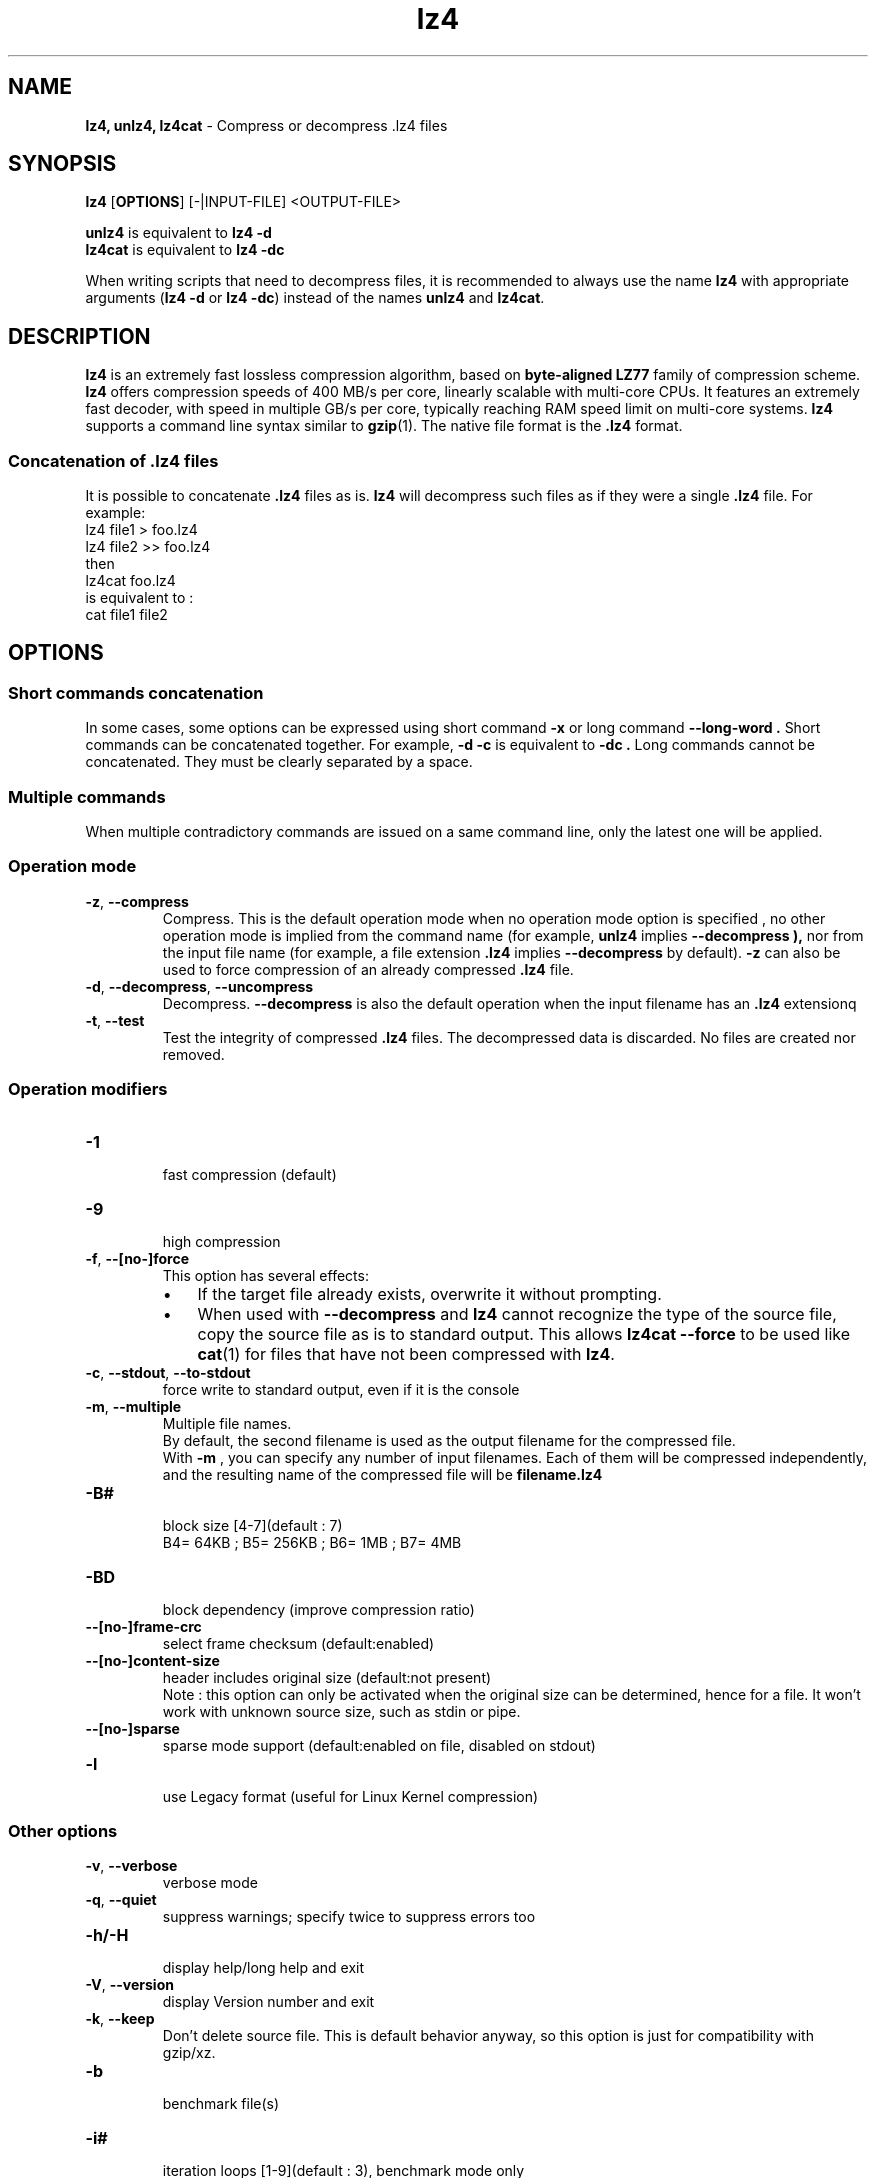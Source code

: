 \"
\" lz4.1: This is a manual page for 'lz4' program. This file is part of the
\" lz4 <http://www.lz4.org/> project.
\" Author: Yann Collet
\"

\" No hyphenation
.hy 0
.nr HY 0

.TH lz4 "1" "2015-03-21" "lz4" "User Commands"
.SH NAME
\fBlz4, unlz4, lz4cat\fR \- Compress or decompress .lz4 files

.SH SYNOPSIS
.TP 5
\fBlz4\fR [\fBOPTIONS\fR] [-|INPUT-FILE] <OUTPUT-FILE>
.PP
.B unlz4
is equivalent to
.BR "lz4 \-d" 
.br
.B lz4cat
is equivalent to
.BR "lz4 \-dc" 
.br
.PP
When writing scripts that need to decompress files,
it is recommended to always use the name
.B lz4
with appropriate arguments
.RB ( "lz4 \-d"
or
.BR "lz4 \-dc" )
instead of the names
.B unlz4
and
.BR lz4cat .


.SH DESCRIPTION
.PP
\fBlz4\fR is an extremely fast lossless compression algorithm,
based on \fBbyte-aligned LZ77\fR family of compression scheme.
\fBlz4\fR offers compression speeds of 400 MB/s per core, linearly scalable with multi-core CPUs. 
It features an extremely fast decoder, with speed in multiple GB/s per core,
typically reaching RAM speed limit on multi-core systems. 
.B lz4
supports a command line syntax similar to
.BR gzip (1).
The native file format is the
.B .lz4
format.

.SS "Concatenation of .lz4 files"
It is possible to concatenate
.B .lz4
files as is.
.B lz4
will decompress such files as if they were a single
.B .lz4
file. For example:
  lz4 file1  > foo.lz4
  lz4 file2 >> foo.lz4
 then
  lz4cat foo.lz4
 is equivalent to :
  cat file1 file2

.PP

.SH OPTIONS
.
.SS "Short commands concatenation"
In some cases, some options can be expressed using short command
.B "-x"
or long command
.B "--long-word" .
Short commands can be concatenated together. For example,
.B "-d -c"
is equivalent to
.B "-dc" .
Long commands cannot be concatenated.
They must be clearly separated by a space.
.SS "Multiple commands"
When multiple contradictory commands are issued on a same command line,
only the latest one will be applied.
.
.SS "Operation mode"
.TP
.BR \-z ", " \-\-compress
Compress.
This is the default operation mode 
when no operation mode option is specified ,
no other operation mode is implied from the command name 
(for example,
.B unlz4
implies
.B \-\-decompress ),
nor from the input file name
(for example, a file extension
.B .lz4
implies
.B \-\-decompress
by default).
.B -z
can also be used to force compression of an already compressed
.B .lz4
file.
.TP
.BR \-d ", " \-\-decompress ", " \-\-uncompress
Decompress.
.B --decompress
is also the default operation when the input filename has an
.B .lz4
extensionq
.TP
.BR \-t ", " \-\-test
Test the integrity of compressed
.B .lz4
files.
The decompressed data is discarded.
No files are created nor removed.
.
.SS "Operation modifiers"
.TP
.B \-1
 fast compression (default)
.TP
.B \-9
 high compression

.TP
.BR \-f ", " --[no-]force
 This option has several effects:
.RS
.IP \(bu 3
If the target file already exists,
overwrite it without prompting.
.IP \(bu 3
When used with
.B \-\-decompress
and
.B lz4
cannot recognize the type of the source file,
copy the source file as is to standard output.
This allows
.B lz4cat
.B \-\-force
to be used like
.BR cat (1)
for files that have not been compressed with
.BR lz4 .
.RE

.TP
.BR \-c ", " \--stdout ", " \--to-stdout
 force write to standard output, even if it is the console

.TP
.BR \-m ", " \--multiple
 Multiple file names.
 By default, the second filename is used as the output filename for the compressed file.
 With
.B -m
, you can specify any number of input filenames. Each of them will be compressed
independently, and the resulting name of the compressed file will be
.B filename.lz4
.

.TP
.B \-B#
 block size [4-7](default : 7)
 B4= 64KB ; B5= 256KB ; B6= 1MB ; B7= 4MB
.TP
.B \-BD
 block dependency (improve compression ratio)
.TP
.B \--[no-]frame-crc
 select frame checksum (default:enabled)
.TP
.B \--[no-]content-size
 header includes original size (default:not present)
 Note : this option can only be activated when the original size can be determined,
hence for a file. It won't work with unknown source size, such as stdin or pipe.
.TP
.B \--[no-]sparse 
 sparse mode support (default:enabled on file, disabled on stdout)
.TP
.B \-l
 use Legacy format (useful for Linux Kernel compression)
.
.SS "Other options"
.TP
.BR \-v ", " --verbose
 verbose mode
.TP
.BR \-q ", " --quiet
 suppress warnings; specify twice to suppress errors too
.TP
.B \-h/\-H
 display help/long help and exit
.TP
.BR \-V ", " \--version
 display Version number and exit
.TP
.BR \-k ", " \--keep
 Don't delete source file.
This is default behavior anyway, so this option is just for compatibility with gzip/xz.
.TP
.B \-b
 benchmark file(s)
.TP
.B \-i#
 iteration loops [1-9](default : 3), benchmark mode only

.SH BUGS
Report bugs at: https://github.com/Cyan4973/lz4/issues

.SH AUTHOR
Yann Collet

